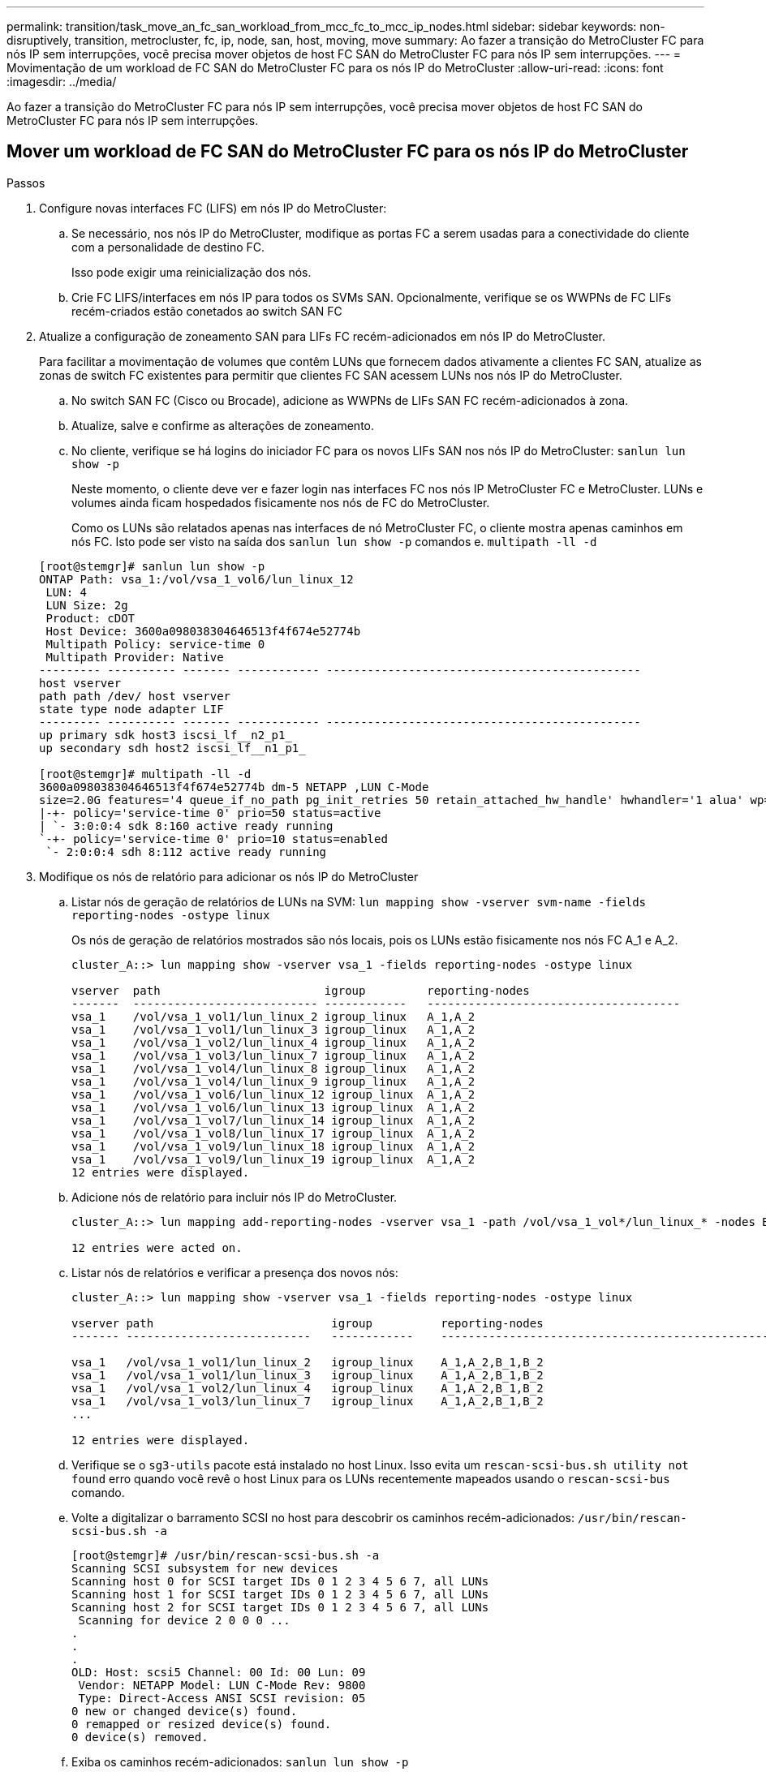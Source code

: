---
permalink: transition/task_move_an_fc_san_workload_from_mcc_fc_to_mcc_ip_nodes.html 
sidebar: sidebar 
keywords: non-disruptively, transition, metrocluster, fc, ip, node, san, host, moving, move 
summary: Ao fazer a transição do MetroCluster FC para nós IP sem interrupções, você precisa mover objetos de host FC SAN do MetroCluster FC para nós IP sem interrupções. 
---
= Movimentação de um workload de FC SAN do MetroCluster FC para os nós IP do MetroCluster
:allow-uri-read: 
:icons: font
:imagesdir: ../media/


[role="lead"]
Ao fazer a transição do MetroCluster FC para nós IP sem interrupções, você precisa mover objetos de host FC SAN do MetroCluster FC para nós IP sem interrupções.



== Mover um workload de FC SAN do MetroCluster FC para os nós IP do MetroCluster

.Passos
. Configure novas interfaces FC (LIFS) em nós IP do MetroCluster:
+
.. Se necessário, nos nós IP do MetroCluster, modifique as portas FC a serem usadas para a conectividade do cliente com a personalidade de destino FC.
+
Isso pode exigir uma reinicialização dos nós.

.. Crie FC LIFS/interfaces em nós IP para todos os SVMs SAN. Opcionalmente, verifique se os WWPNs de FC LIFs recém-criados estão conetados ao switch SAN FC


. Atualize a configuração de zoneamento SAN para LIFs FC recém-adicionados em nós IP do MetroCluster.
+
Para facilitar a movimentação de volumes que contêm LUNs que fornecem dados ativamente a clientes FC SAN, atualize as zonas de switch FC existentes para permitir que clientes FC SAN acessem LUNs nos nós IP do MetroCluster.

+
.. No switch SAN FC (Cisco ou Brocade), adicione as WWPNs de LIFs SAN FC recém-adicionados à zona.
.. Atualize, salve e confirme as alterações de zoneamento.
.. No cliente, verifique se há logins do iniciador FC para os novos LIFs SAN nos nós IP do MetroCluster: `sanlun lun show -p`
+
Neste momento, o cliente deve ver e fazer login nas interfaces FC nos nós IP MetroCluster FC e MetroCluster. LUNs e volumes ainda ficam hospedados fisicamente nos nós de FC do MetroCluster.

+
Como os LUNs são relatados apenas nas interfaces de nó MetroCluster FC, o cliente mostra apenas caminhos em nós FC. Isto pode ser visto na saída dos `sanlun lun show -p` comandos e. `multipath -ll -d`

+
[listing]
----
[root@stemgr]# sanlun lun show -p
ONTAP Path: vsa_1:/vol/vsa_1_vol6/lun_linux_12
 LUN: 4
 LUN Size: 2g
 Product: cDOT
 Host Device: 3600a098038304646513f4f674e52774b
 Multipath Policy: service-time 0
 Multipath Provider: Native
--------- ---------- ------- ------------ ----------------------------------------------
host vserver
path path /dev/ host vserver
state type node adapter LIF
--------- ---------- ------- ------------ ----------------------------------------------
up primary sdk host3 iscsi_lf__n2_p1_
up secondary sdh host2 iscsi_lf__n1_p1_

[root@stemgr]# multipath -ll -d
3600a098038304646513f4f674e52774b dm-5 NETAPP ,LUN C-Mode
size=2.0G features='4 queue_if_no_path pg_init_retries 50 retain_attached_hw_handle' hwhandler='1 alua' wp=rw
|-+- policy='service-time 0' prio=50 status=active
| `- 3:0:0:4 sdk 8:160 active ready running
`-+- policy='service-time 0' prio=10 status=enabled
 `- 2:0:0:4 sdh 8:112 active ready running
----


. Modifique os nós de relatório para adicionar os nós IP do MetroCluster
+
.. Listar nós de geração de relatórios de LUNs na SVM: `lun mapping show -vserver svm-name -fields reporting-nodes -ostype linux`
+
Os nós de geração de relatórios mostrados são nós locais, pois os LUNs estão fisicamente nos nós FC A_1 e A_2.

+
[listing]
----
cluster_A::> lun mapping show -vserver vsa_1 -fields reporting-nodes -ostype linux

vserver  path                        igroup         reporting-nodes
-------  --------------------------- ------------   -------------------------------------
vsa_1    /vol/vsa_1_vol1/lun_linux_2 igroup_linux   A_1,A_2
vsa_1    /vol/vsa_1_vol1/lun_linux_3 igroup_linux   A_1,A_2
vsa_1    /vol/vsa_1_vol2/lun_linux_4 igroup_linux   A_1,A_2
vsa_1    /vol/vsa_1_vol3/lun_linux_7 igroup_linux   A_1,A_2
vsa_1    /vol/vsa_1_vol4/lun_linux_8 igroup_linux   A_1,A_2
vsa_1    /vol/vsa_1_vol4/lun_linux_9 igroup_linux   A_1,A_2
vsa_1    /vol/vsa_1_vol6/lun_linux_12 igroup_linux  A_1,A_2
vsa_1    /vol/vsa_1_vol6/lun_linux_13 igroup_linux  A_1,A_2
vsa_1    /vol/vsa_1_vol7/lun_linux_14 igroup_linux  A_1,A_2
vsa_1    /vol/vsa_1_vol8/lun_linux_17 igroup_linux  A_1,A_2
vsa_1    /vol/vsa_1_vol9/lun_linux_18 igroup_linux  A_1,A_2
vsa_1    /vol/vsa_1_vol9/lun_linux_19 igroup_linux  A_1,A_2
12 entries were displayed.
----
.. Adicione nós de relatório para incluir nós IP do MetroCluster.
+
[listing]
----
cluster_A::> lun mapping add-reporting-nodes -vserver vsa_1 -path /vol/vsa_1_vol*/lun_linux_* -nodes B_1,B_2 -igroup igroup_linux

12 entries were acted on.
----
.. Listar nós de relatórios e verificar a presença dos novos nós:
+
[listing]
----
cluster_A::> lun mapping show -vserver vsa_1 -fields reporting-nodes -ostype linux

vserver path                          igroup          reporting-nodes
------- ---------------------------   ------------    -------------------------------------------------------------------------------

vsa_1   /vol/vsa_1_vol1/lun_linux_2   igroup_linux    A_1,A_2,B_1,B_2
vsa_1   /vol/vsa_1_vol1/lun_linux_3   igroup_linux    A_1,A_2,B_1,B_2
vsa_1   /vol/vsa_1_vol2/lun_linux_4   igroup_linux    A_1,A_2,B_1,B_2
vsa_1   /vol/vsa_1_vol3/lun_linux_7   igroup_linux    A_1,A_2,B_1,B_2
...

12 entries were displayed.
----
.. Verifique se o `sg3-utils` pacote está instalado no host Linux. Isso evita um `rescan-scsi-bus.sh utility not found` erro quando você revê o host Linux para os LUNs recentemente mapeados usando o `rescan-scsi-bus` comando.
.. Volte a digitalizar o barramento SCSI no host para descobrir os caminhos recém-adicionados: `/usr/bin/rescan-scsi-bus.sh -a`
+
[listing]
----
[root@stemgr]# /usr/bin/rescan-scsi-bus.sh -a
Scanning SCSI subsystem for new devices
Scanning host 0 for SCSI target IDs 0 1 2 3 4 5 6 7, all LUNs
Scanning host 1 for SCSI target IDs 0 1 2 3 4 5 6 7, all LUNs
Scanning host 2 for SCSI target IDs 0 1 2 3 4 5 6 7, all LUNs
 Scanning for device 2 0 0 0 ...
.
.
.
OLD: Host: scsi5 Channel: 00 Id: 00 Lun: 09
 Vendor: NETAPP Model: LUN C-Mode Rev: 9800
 Type: Direct-Access ANSI SCSI revision: 05
0 new or changed device(s) found.
0 remapped or resized device(s) found.
0 device(s) removed.
----
.. Exiba os caminhos recém-adicionados: `sanlun lun show -p`
+
Cada LUN terá quatro caminhos.

+
[listing]
----
[root@stemgr]# sanlun lun show -p
ONTAP Path: vsa_1:/vol/vsa_1_vol6/lun_linux_12
 LUN: 4
 LUN Size: 2g
 Product: cDOT
 Host Device: 3600a098038304646513f4f674e52774b
 Multipath Policy: service-time 0
 Multipath Provider: Native
--------- ---------- ------- ------------ ----------------------------------------------
host vserver
path path /dev/ host vserver
state type node adapter LIF
--------- ---------- ------- ------------ ----------------------------------------------
up primary sdk host3 iscsi_lf__n2_p1_
up secondary sdh host2 iscsi_lf__n1_p1_
up secondary sdag host4 iscsi_lf__n4_p1_
up secondary sdah host5 iscsi_lf__n3_p1_
----
.. Nas controladoras, mova os volumes que contêm LUNs do MetroCluster FC para os nós IP do MetroCluster.
+
[listing]
----
cluster_A::> vol move start -vserver vsa_1 -volume vsa_1_vol1 -destination-aggregate A_1_htp_005_aggr1
[Job 1877] Job is queued: Move "vsa_1_vol1" in Vserver "vsa_1" to aggregate "A_1_htp_005_aggr1". Use the "volume move show -vserver vsa_1 -volume vsa_1_vol1"
command to view the status of this operation.
cluster_A::> volume move show
Vserver    Volume    State    Move Phase   Percent-Complete Time-To-Complete
--------- ---------- -------- ----------   ---------------- ----------------
vsa_1     vsa_1_vol1 healthy  initializing
 - -
----
.. No cliente SAN FC, exiba as informações de LUN: `sanlun lun show -p`
+
As interfaces FC nos nós IP do MetroCluster onde o LUN agora reside são atualizadas como caminhos principais. Se o caminho primário não for atualizado após a movimentação do volume, execute /usr/bin/rescan-scsi-bus.sh -a ou simplesmente aguarde que o recurso multipath ocorra.

+
O caminho principal no exemplo a seguir é o LIF no nó IP do MetroCluster.

+
[listing]
----
[root@localhost ~]# sanlun lun show -p

                    ONTAP Path: vsa_1:/vol/vsa_1_vol1/lun_linux_2
                           LUN: 22
                      LUN Size: 2g
                       Product: cDOT
                   Host Device: 3600a098038302d324e5d50305063546e
              Multipath Policy: service-time 0
            Multipath Provider: Native
--------- ---------- ------- ------------ ----------------------------------------------
host      vserver
path      path       /dev/   host         vserver
state     type       node    adapter      LIF
--------- ---------- ------- ------------ ----------------------------------------------
up        primary    sddv    host6        fc_5
up        primary    sdjx    host7        fc_6
up        secondary  sdgv    host6        fc_8
up        secondary  sdkr    host7        fc_8
----
.. Repita as etapas acima para todos os volumes, LUNs e interfaces FC pertencentes a um host SAN FC.
+
Quando concluído, todos os LUNs de um determinado SVM e host FC SAN devem estar nos nós IP do MetroCluster.



. Remova os nós de relatório e faça a varredura de caminhos do cliente.
+
.. Remover os nós de geração de relatórios remotos (os nós FC do MetroCluster) para as LUNs linux: `lun mapping remove-reporting-nodes -vserver vsa_1 -path * -igroup igroup_linux -remote-nodes true`
+
[listing]
----
cluster_A::> lun mapping remove-reporting-nodes -vserver vsa_1 -path * -igroup igroup_linux -remote-nodes true
12 entries were acted on.
----
.. Verifique os nós de geração de relatórios para LUNs: `lun mapping show -vserver vsa_1 -fields reporting-nodes -ostype linux`
+
[listing]
----
cluster_A::> lun mapping show -vserver vsa_1 -fields reporting-nodes -ostype linux

vserver path igroup reporting-nodes
------- --------------------------- ------------ -----------------------------------------
vsa_1 /vol/vsa_1_vol1/lun_linux_2 igroup_linux B_1,B_2
vsa_1 /vol/vsa_1_vol1/lun_linux_3 igroup_linux B_1,B_2
vsa_1 /vol/vsa_1_vol2/lun_linux_4 igroup_linux B_1,B_2
...

12 entries were displayed.
----
.. Volte a digitalizar o barramento SCSI no cliente: `/usr/bin/rescan-scsi-bus.sh -r`
+
Os caminhos dos nós FC do MetroCluster são removidos:

+
[listing]
----
[root@stemgr]# /usr/bin/rescan-scsi-bus.sh -r
Syncing file systems
Scanning SCSI subsystem for new devices and remove devices that have disappeared
Scanning host 0 for SCSI target IDs 0 1 2 3 4 5 6 7, all LUNs
Scanning host 1 for SCSI target IDs 0 1 2 3 4 5 6 7, all LUNs
Scanning host 2 for SCSI target IDs 0 1 2 3 4 5 6 7, all LUNs
sg0 changed: LU not available (PQual 1)
REM: Host: scsi2 Channel: 00 Id: 00 Lun: 00
DEL: Vendor: NETAPP Model: LUN C-Mode Rev: 9800
 Type: Direct-Access ANSI SCSI revision: 05
sg2 changed: LU not available (PQual 1)
.
.
.
OLD: Host: scsi5 Channel: 00 Id: 00 Lun: 09
 Vendor: NETAPP Model: LUN C-Mode Rev: 9800
 Type: Direct-Access ANSI SCSI revision: 05
0 new or changed device(s) found.
0 remapped or resized device(s) found.
24 device(s) removed.
 [2:0:0:0]
 [2:0:0:1]
...
----
.. Verifique se apenas os caminhos dos nós IP do MetroCluster estão visíveis a partir do host: `sanlun lun show -p`
.. Se necessário, remova iSCSI LIFs dos nós FC do MetroCluster.
+
Isso deve ser feito se não houver outros LUNs nos nós mapeados para outros clientes.




